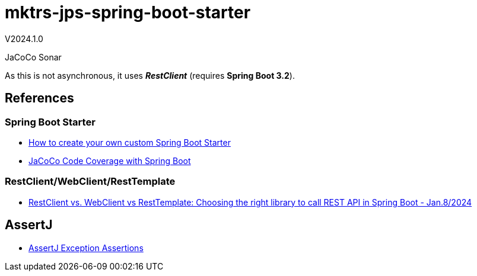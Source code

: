 = mktrs-jps-spring-boot-starter

V2024.1.0

JaCoCo
Sonar

As this is not asynchronous, it uses *_RestClient_* (requires *Spring Boot 3.2*).

== References

=== Spring Boot Starter
* https://www.youtube.com/watch?v=9m1bC57oWrc[How to create your own custom Spring Boot Starter^]
* https://medium.com/@truongbui95/jacoco-code-coverage-with-spring-boot-835af8debc68[JaCoCo Code Coverage with Spring Boot^]

=== RestClient/WebClient/RestTemplate
* https://digma.ai/restclient-vs-webclient-vs-resttemplate/[RestClient vs. WebClient vs RestTemplate: Choosing the right library to call REST API in Spring ‌Boot - Jan.8/2024^]

== AssertJ
* https://www.baeldung.com/assertj-exception-assertion[AssertJ Exception Assertions^]
